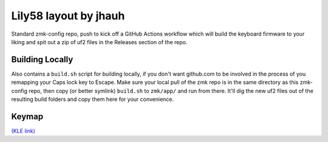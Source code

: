 Lily58 layout by jhauh
======================

Standard zmk-config repo, push to kick off a GitHub Actions workflow
which will build the keyboard firmware to your liking and spit out
a zip of uf2 files in the Releases section of the repo.

Building Locally
----------------

Also contains a ``build.sh`` script for building locally, if you don't
want github.com to be involved in the process of you remapping your Caps
lock key to Escape. Make sure your local pull of the zmk repo is in the
same directory as this zmk-config repo, then copy (or better symlink)
``build.sh`` to ``zmk/app/`` and run from there. It'll dig the new uf2
files out of the resulting build folders and copy them here for your
convenience.

Keymap
------

.. image:: ./lily58_layout.png

`(KLE link) <http://www.keyboard-layout-editor.com/#/gists/853b62b5eb7d15ec0cbc943373502cbf>`_


